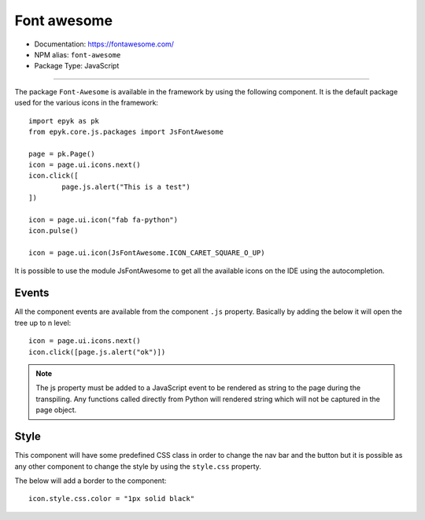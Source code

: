 Font awesome
============

- Documentation: https://fontawesome.com/
- NPM alias: ``font-awesome``
- Package Type: JavaScript

---------------------

The package ``Font-Awesome`` is available in the framework by using the following component.
It is the default package used for the various icons in the framework::

    import epyk as pk
    from epyk.core.js.packages import JsFontAwesome

    page = pk.Page()
    icon = page.ui.icons.next()
    icon.click([
            page.js.alert("This is a test")
    ])

    icon = page.ui.icon("fab fa-python")
    icon.pulse()

    icon = page.ui.icon(JsFontAwesome.ICON_CARET_SQUARE_O_UP)

It is possible to use the module JsFontAwesome to get all the available icons on the IDE using the autocompletion.

Events
******

All the component events are available from the component ``.js`` property.
Basically by adding the below it will open the tree up to n level::

    icon = page.ui.icons.next()
    icon.click([page.js.alert("ok")])

.. note::
    The js property must be added to a JavaScript event to be rendered as string to the page during the transpiling.
    Any functions called directly from Python will rendered string which will not be captured in the page object.

Style
*****

This component will have some predefined CSS class in order to change the nav bar and the button but it is possible
as any other component to change the style by using the ``style.css`` property.

The below will add a border to the component::

    icon.style.css.color = "1px solid black"
